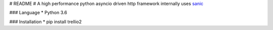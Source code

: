 # README #
A high performance python asyncio driven http framework internally uses `sanic <https://github.com/channelcat/sanic/>`_

### Language 
* Python 3.6

### Installation
* pip install trellio2
